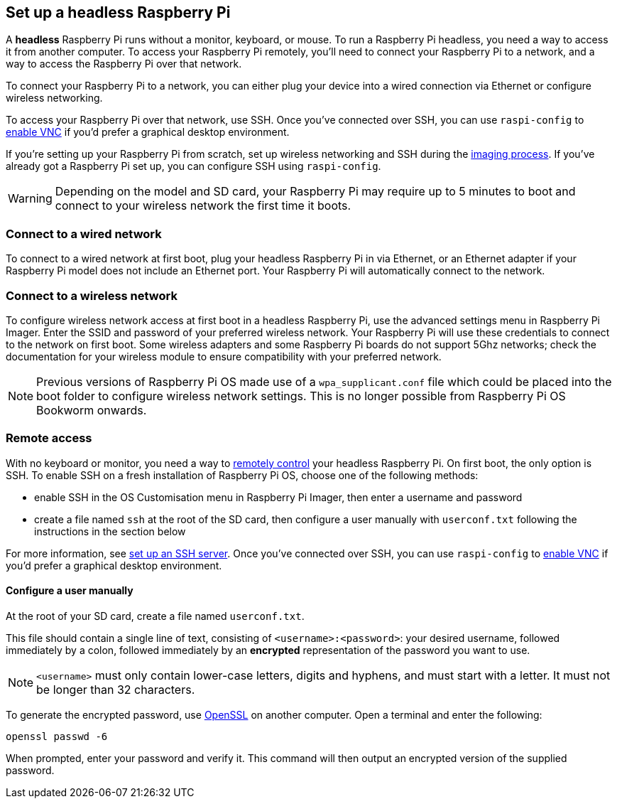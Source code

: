 [[setting-up-a-headless-raspberry-pi]]
== Set up a headless Raspberry Pi

A **headless** Raspberry Pi runs without a monitor, keyboard, or mouse. To run a Raspberry Pi headless, you need a way to access it from another computer. To access your Raspberry Pi remotely, you'll need to connect your Raspberry Pi to a network, and a way to access the Raspberry Pi over that network.

To connect your Raspberry Pi to a network, you can either plug your device into a wired connection via Ethernet or configure wireless networking.

To access your Raspberry Pi over that network, use SSH. Once you've connected over SSH, you can use `raspi-config` to xref:remote-access.adoc#vnc[enable VNC] if you'd prefer a graphical desktop environment.

If you're setting up your Raspberry Pi from scratch, set up wireless networking and SSH during the xref:getting-started.adoc#installing-the-operating-system[imaging process]. If you've already got a Raspberry Pi set up, you can configure SSH using `raspi-config`.

WARNING: Depending on the model and SD card, your Raspberry Pi may require up to 5 minutes to boot and connect to your wireless network the first time it boots.

=== Connect to a wired network

To connect to a wired network at first boot, plug your headless Raspberry Pi in via Ethernet, or an Ethernet adapter if your Raspberry Pi model does not include an Ethernet port. Your Raspberry Pi will automatically connect to the network.

=== Connect to a wireless network

To configure wireless network access at first boot in a headless Raspberry Pi, use the advanced settings menu in Raspberry Pi Imager. Enter the SSID and password of your preferred wireless network. Your Raspberry Pi will use these credentials to connect to the network on first boot. Some wireless adapters and some Raspberry Pi boards do not support 5Ghz networks; check the documentation for your wireless module to ensure compatibility with your preferred network.

NOTE: Previous versions of Raspberry Pi OS made use of a `wpa_supplicant.conf` file which could be placed into the boot folder to configure wireless network settings. This is no longer possible from Raspberry Pi OS Bookworm onwards.

=== Remote access

With no keyboard or monitor, you need a way to xref:remote-access.adoc[remotely control] your headless Raspberry Pi. On first boot, the only option is SSH. To enable SSH on a fresh installation of Raspberry Pi OS, choose one of the following methods:

* enable SSH in the OS Customisation menu in Raspberry Pi Imager, then enter a username and password
* create a file named `ssh` at the root of the SD card, then configure a user manually with `userconf.txt` following the instructions in the section below

For more information, see xref:remote-access.adoc#ssh[set up an SSH server]. Once you've connected over SSH, you can use `raspi-config` to xref:remote-access.adoc#vnc[enable VNC] if you'd prefer a graphical desktop environment.

[[configuring-a-user]]
==== Configure a user manually

At the root of your SD card, create a file named `userconf.txt`.

This file should contain a single line of text, consisting of `<username>:<password>`: your desired username, followed immediately by a colon, followed immediately by an *encrypted* representation of the password you want to use.

NOTE: `<username>` must only contain lower-case letters, digits and hyphens, and must start with a letter. It must not be longer than 32 characters. 

To generate the encrypted password, use https://www.openssl.org[OpenSSL] on another computer. Open a terminal and enter the following:

----
openssl passwd -6
----

When prompted, enter your password and verify it. This command will then output an encrypted version of the supplied password.
